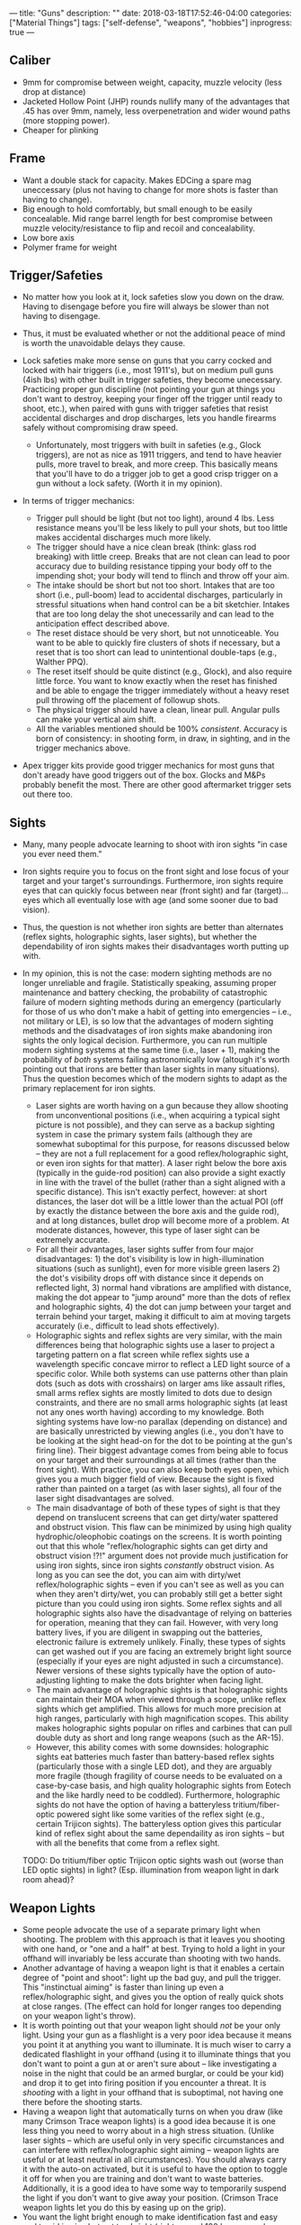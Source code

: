 ---
title: "Guns"
description: ""
date: 2018-03-18T17:52:46-04:00
categories: ["Material Things"]
tags: ["self-defense", "weapons", "hobbies"]
inprogress: true
---

** Caliber

- 9mm for compromise between weight, capacity, muzzle velocity (less drop at distance)
- Jacketed Hollow Point (JHP) rounds nullify many of the advantages that .45 has over 9mm, namely, less overpenetration and wider wound paths (more stopping power).
- Cheaper for plinking

** Frame

- Want a double stack for capacity. Makes EDCing a spare mag uneccessary (plus not having to change for more shots is faster than having to change).
- Big enough to hold comfortably, but small enough to be easily concealable. Mid range barrel length for best compromise between muzzle velocity/resistance to flip and recoil and concealability.
- Low bore axis
- Polymer frame for weight

** Trigger/Safeties

- No matter how you look at it, lock safeties slow you down on the draw. Having to disengage before you fire will always be slower than not having to disengage.
- Thus, it must be evaluated whether or not the additional peace of mind is worth the unavoidable delays they cause.
- Lock safeties make more sense on guns that you carry cocked and locked with hair triggers (i.e., most 1911's), but on medium pull guns (4ish lbs) with other built in trigger safeties, they become unecessary. Practicing proper gun discipline (not pointing your gun at things you don't want to destroy, keeping your finger off the trigger until ready to shoot, etc.), when paired with guns with trigger safeties that resist accidental discharges and drop discharges, lets you handle firearms safely without compromising draw speed.

  - Unfortunately, most triggers with built in safeties (e.g., Glock triggers), are not as nice as 1911 triggers, and tend to have heavier pulls, more travel to break, and more creep. This basically means that you'll have to do a trigger job to get a good crisp trigger on a gun without a lock safety. (Worth it in my opinion).

- In terms of trigger mechanics:

  - Trigger pull should be light (but not too light), around 4 lbs. Less resistance means you'll be less likely to pull your shots, but too little makes accidental discharges much more likely.
  - The trigger should have a nice clean break (think: glass rod breaking) with little creep. Breaks that are not clean can lead to poor accuracy due to building resistance tipping your body off to the impending shot; your body will tend to flinch and throw off your aim.
  - The intake should be short but not too short. Intakes that are too short (i.e., pull-boom) lead to accidental discharges, particularly in stressful situations when hand control can be a bit sketchier. Intakes that are too long delay the shot unecessarily and can lead to the anticipation effect described above.
  - The reset distace should be very short, but not unnoticeable. You want to be able to quickly fire clusters of shots if necessary, but a reset that is too short can lead to unintentional double-taps (e.g., Walther PPQ).
  - The reset itself should be quite distinct (e.g., Glock), and also require little force. You want to know exactly when the reset has finished and be able to engage the trigger immediately without a heavy reset pull throwing off the placement of followup shots.
  - The physical trigger should have a clean, linear pull. Angular pulls can make your vertical aim shift.
  - All the variables mentioned should be 100% /consistent/. Accuracy is born of consistency: in shooting form, in draw, in sighting, and in the trigger mechanics above.

- Apex trigger kits provide good trigger mechanics for most guns that don't aready have good triggers out of the box. Glocks and M&Ps probably benefit the most. There are other good aftermarket trigger sets out there too.

** Sights

- Many, many people advocate learning to shoot with iron sights "in case you ever need them."
- Iron sights require you to focus on the front sight and lose focus of your target and your target's surroundings. Furthermore, iron sights require eyes that can quickly focus between near (front sight) and far (target)... eyes which all eventually lose with age (and some sooner due to bad vision).
- Thus, the question is not whether iron sights are better than alternates (reflex sights, holographic sights, laser sights), but whether the dependability of iron sights makes their disadvantages worth putting up with.
- In my opinion, this is not the case: modern sighting methods are no longer unreliable and fragile. Statistically speaking, assuming proper maintenance and battery checking, the probability of catastrophic failure of modern sighting methods during an emergency (particularly for those of us who don't make a habit of getting into emergencies -- i.e., not military or LE), is so low that the advantages of modern sighting methods and the disadvatages of iron sights make abandoning iron sights the only logical decision. Furthermore, you can run multiple modern sighting systems at the same time (i.e., laser + 1), making the probability of /both/ systems failing astronomically low (altough it's worth pointing out that irons are better than laser sights in many situations). Thus the question becomes which of the modern sights to adapt as the primary replacement for iron sights.

  - Laser sights are worth having on a gun because they allow shooting from unconventional positions (i.e., when acquiring a typical sight picture is not possible), and they can serve as a backup sighting system in case the primary system fails (although they are somewhat suboptimal for this purpose, for reasons discussed below -- they are not a full replacement for a good reflex/holographic sight, or even iron sights for that matter). A laser right below the bore axis (typically in the guide-rod position) can also provide a sight exactly in line with the travel of the bullet (rather than a sight aligned with a specific distance). This isn't exactly perfect, however: at short distances, the laser dot will be a little lower than the actual POI (off by exactly the distance between the bore axis and the guide rod), and at long distances, bullet drop will become more of a problem. At moderate distances, however, this type of laser sight can be extremely accurate.
  - For all their advantages, laser sights suffer from four major disadvantages: 1) the dot's visibility is low in high-illumination situations (such as sunlight), even for more visible green lasers 2) the dot's visibility drops off with distance since it depends on reflected light, 3) normal hand vibrations are amplified with distance, making the dot appear to "jump around" more than the dots of reflex and holographic sights, 4) the dot can jump between your target and terrain behind your target, making it difficult to aim at moving targets accurately (i.e., difficult to lead shots effectively).
  - Holographic sights and reflex sights are very similar, with the main differences being that holographic sights use a laser to project a targeting pattern on a flat screen while reflex sights use a wavelength specific concave mirror to reflect a LED light source of a specific color. While both systems can use patterns other than plain dots (such as dots with crosshairs) on larger ams like assault rifles, small arms reflex sights are mostly limited to dots due to design constraints, and there are no small arms holographic sights (at least not any ones worth having) according to my knowledge. Both sighting systems have low-no parallax (depending on distance) and are basically unrestricted by viewing angles (i.e., you don't have to be looking at the sight head-on for the dot to be pointing at the gun's firing line). Their biggest advantage comes from being able to focus on your target and their surroundings at all times (rather than the front sight). With practice, you can also keep both eyes open, which gives you a much bigger field of view. Because the sight is fixed rather than painted on a target (as with laser sights), all four of the laser sight disadvantages are solved.
  - The main disadvantage of both of these types of sight is that they depend on translucent screens that can get dirty/water spattered and obstruct vision. This flaw can be minimized by using high quality hydrophic/oleophobic coatings on the screens. It is worth pointing out that this whole "reflex/holographic sights can get dirty and obstruct vision !?!" argument does not provide much justification for using iron sights, since iron sights /constantly/ obstruct vision. As long as you can see the dot, you can aim with dirty/wet reflex/holographic sights -- even if you can't see as well as you can when they aren't dirty/wet, you can probably still get a better sight picture than you could using iron sights. Some reflex sights and all holographic sights also have the disadvantage of relying on batteries for operation, meaning that they can fail. However, with very long battery lives, if you are diligent in swapping out the batteries, electronic failure is extremely unlikely. Finally, these types of sights can get washed out if you are facing an extremely bright light source (especially if your eyes are night adjusted in such a circumstance). Newer versions of these sights typically have the option of auto-adjusting lighting to make the dots brighter when facing light.
  - The main advantage of holographic sights is that holographic sights can maintain their MOA when viewed through a scope, unlike reflex sights which get amplified. This allows for much more precision at high ranges, particularly with high magnification scopes. This ability makes holographic sights popular on rifles and carbines that can pull double duty as short and long range weapons (such as the AR-15).
  - However, this ability comes with some downsides: holographic sights eat batteries much faster than battery-based reflex sights (particularly those with a single LED dot), and they are arguably more fragile (though fragility of course needs to be evaluated on a case-by-case basis, and high quality holographic sights from Eotech and the like hardly need to be coddled). Furthermore, holographic sights do not have the option of having a batteryless tritium/fiber-optic powered sight like some varities of the reflex sight (e.g., certain Trijicon sights). The batteryless option gives this particular kind of reflex sight about the same dependaility as iron sights -- but with all the benefits that come from a reflex sight.

  TODO: Do tritium/fiber optic Trijicon optic sights wash out (worse than LED optic sights) in light? (Esp. illumination from weapon light in dark room ahead)?

** Weapon Lights

- Some people advocate the use of a separate primary light when shooting. The problem with this approach is that it leaves you shooting with one hand, or "one and a half" at best. Trying to hold a light in your offhand will invariably be less accurate than shooting with two hands.
- Another advantage of having a weapon light is that it enables a certain degree of "point and shoot": light up the bad guy, and pull the trigger. This "instinctual aiming" is faster than lining up even a reflex/holographic sight, and gives you the option of really quick shots at close ranges. (The effect can hold for longer ranges too depending on your weapon light's throw).
- It is worth pointing out that your weapon light should /not/ be your only light. Using your gun as a flashlight is a very poor idea because it means you point it at anything you want to illuminate. It is much wiser to carry a dedicated flashlight in your offhand (using it to illuminate things that you don't want to point a gun at or aren't sure about -- like investigating a noise in the night that could be an armed burglar, or could be your kid) and drop it to get into firing position if you encounter a threat. It is /shooting/ with a light in your offhand that is suboptimal, not having one there before the shooting starts.
- Having a weapon light that automatically turns on when you draw (like many Crimson Trace weapon lights) is a good idea because it is one less thing you need to worry about in a high stress situation. (Unlike laser sights -- which are useful only in very specific circumstances and can interfere with reflex/holographic sight aiming -- weapon lights are useful or at least neutral in all circumstances). You should always carry it with the auto-on activated, but it is useful to have the option to toggle it off for when you are training and don't want to waste batteries. Additionally, it is a good idea to have some way to temporarily suspend the light if you don't want to give away your position. (Crimson Trace weapon lights let you do this by easing up on the grip).
- You want the light bright enough to make identification fast and easy and to aid in aim, but not too bright (right around 100 lumens works well). While it is true that a really bright light (300+ lumens) can disorient a target (especially if strobed), it will also disorient you and nuke your night vision. In tactical situations, it is always best not to cripple yourself because unexpected things can happen (e.g., bad guy #2 -- who didn't get blinded by your strobing light -- comes around the corner and knifes you because you can't see anything).
- A bigger battery capacity is ideal, since it will give you a longer operation time (if needed) and will give you greater wiggle room in swapping out batteries.

** My Picks

[[https://us.glock.com/products/model/g19][Glock 19]] (with [[https://store.apextactical.com/WebDirect/Products/Details/192369][Apex Trigger]], [[https://www.trijicon.com/na_en/products/product3.php?pid=RM05G][Trijicon RMR Sight]], [[https://www.crimsontrace.com/01-7040][Crimson Trace Auto-On Weapon Light]], [[http://www.lasermax.com/products/guide-rod-lasers/lms-1131g][LaserMax Guide Rod Laser]]).
